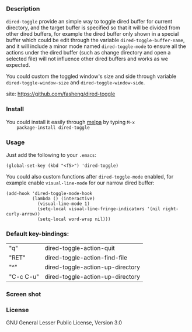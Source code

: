 *** Description
    =dired-toggle= provide an simple way to toggle dired buffer for
    current directory, and the target buffer is specified so that it
    will be divided from other dired buffers, for example the dired
    buffer only shown in a special buffer which could be edit through
    the variable =dired-toggle-buffer-name=, and it will include a
    minor mode named =dired-toggle-mode= to ensure all the actions
    under the dired buffer (such as change directory and open a
    selected file) will not influence other dired buffers and works as
    we expected.

    You could custom the toggled window's size and side through
    variable =dired-toggle-window-size= and
    =dired-toggle-window-side=.

    site: https://github.com/fasheng/dired-toggle

*** Install
    You could install it easily through [[http://melpa.milkbox.net/#/getting-started][melpa]] by typing =M-x
    package-install dired-toggle=

*** Usage
    Just add the following to your =.emacs=:
    #+BEGIN_SRC elisp
    (global-set-key (kbd "<f5>") 'dired-toggle)
    #+END_SRC

    You could also custom functions after =dired-toggle-mode= enabled,
    for example enable =visual-line-mode= for our narrow dired buffer:

    #+BEGIN_SRC elisp
    (add-hook 'dired-toggle-mode-hook
              (lambda () (interactive)
                (visual-line-mode 1)
                (setq-local visual-line-fringe-indicators '(nil right-curly-arrow))
                (setq-local word-wrap nil)))
    #+END_SRC
*** Default key-bindings:
    | "q"       | dired-toggle-action-quit         |
    | "RET"     | dired-toggle-action-find-file    |
    | "^"       | dired-toggle-action-up-directory |
    | "C-c C-u" | dired-toggle-action-up-directory |

*** Screen shot
    [[file:screenshot.png]]

*** License
    GNU General Lesser Public License, Version 3.0

